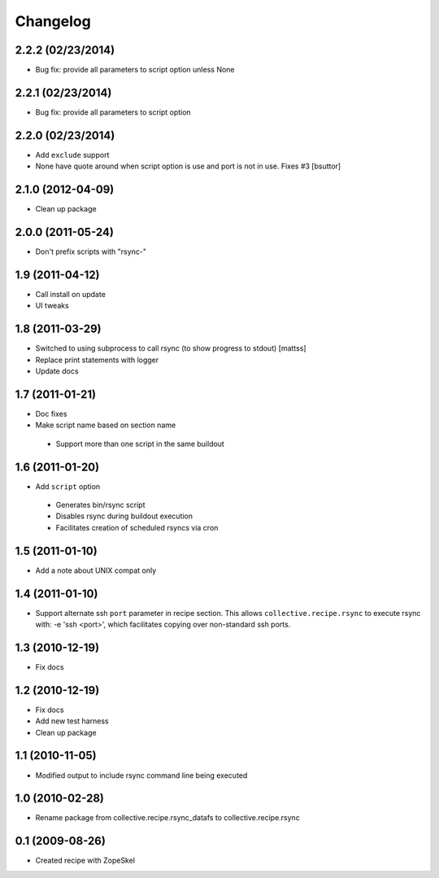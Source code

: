 Changelog
---------

2.2.2 (02/23/2014)
~~~~~~~~~~~~~~~~~~

- Bug fix: provide all parameters to script option unless None

2.2.1 (02/23/2014)
~~~~~~~~~~~~~~~~~~

- Bug fix: provide all parameters to script option 

2.2.0 (02/23/2014)
~~~~~~~~~~~~~~~~~~

- Add ``exclude`` support
  
- None have quote around when script option is use and port is not in use. Fixes #3
  [bsuttor]

2.1.0 (2012-04-09)
~~~~~~~~~~~~~~~~~~

- Clean up package

2.0.0 (2011-05-24)
~~~~~~~~~~~~~~~~~~

- Don't prefix scripts with "rsync-"

1.9 (2011-04-12)
~~~~~~~~~~~~~~~~

- Call install on update
- UI tweaks

1.8 (2011-03-29)
~~~~~~~~~~~~~~~~

- Switched to using subprocess to call rsync (to show progress to stdout)
  [mattss]

- Replace print statements with logger

- Update docs

1.7 (2011-01-21)
~~~~~~~~~~~~~~~~

-  Doc fixes
-  Make script name based on section name

  - Support more than one script in the same buildout

1.6 (2011-01-20)
~~~~~~~~~~~~~~~~

-  Add ``script`` option 

  - Generates bin/rsync script
  - Disables rsync during buildout execution
  - Facilitates creation of scheduled rsyncs via cron

1.5 (2011-01-10)
~~~~~~~~~~~~~~~~

- Add a note about UNIX compat only

1.4 (2011-01-10)
~~~~~~~~~~~~~~~~

- Support alternate ssh ``port`` parameter in recipe section. This allows ``collective.recipe.rsync`` to execute rsync with: -e 'ssh <port>', which facilitates copying over non-standard ssh ports.

1.3 (2010-12-19)
~~~~~~~~~~~~~~~~

- Fix docs

1.2 (2010-12-19)
~~~~~~~~~~~~~~~~

- Fix docs
- Add new test harness
- Clean up package

1.1 (2010-11-05)
~~~~~~~~~~~~~~~~

- Modified output to include rsync command line being executed

1.0 (2010-02-28)
~~~~~~~~~~~~~~~~

- Rename package from collective.recipe.rsync_datafs to collective.recipe.rsync

0.1 (2009-08-26)
~~~~~~~~~~~~~~~~

- Created recipe with ZopeSkel 
